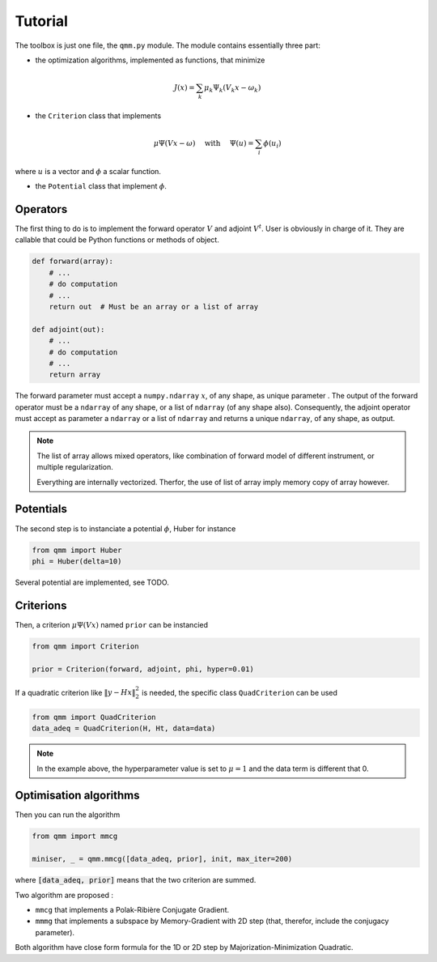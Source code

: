 ==========
 Tutorial
==========

The toolbox is just one file, the ``qmm.py`` module. The module contains
essentially three part:

- the optimization algorithms, implemented as functions, that minimize

.. math::
   J(x) = \sum_k \mu_k \Psi_k(V_k x - \omega_k)

- the ``Criterion`` class that implements

.. math::
   \mu \Psi(V x - \omega)\quad \text{ with }\quad \Psi(u) = \sum_i \phi(u_i)

where :math:`u` is a vector and :math:`\phi` a scalar function.

- the ``Potential`` class that implement :math:`\phi`.


Operators
=========

The first thing to do is to implement the forward operator :math:`V` and adjoint
:math:`V^t`. User is obviously in charge of it. They are callable that could be
Python functions or methods of object.

.. code-block:: python

   def forward(array):
       # ...
       # do computation
       # ...
       return out  # Must be an array or a list of array

   def adjoint(out):
       # ...
       # do computation
       # ...
       return array

The forward parameter must accept a ``numpy.ndarray`` :math:`x`, of any shape,
as unique parameter . The output of the forward operator must be a ``ndarray``
of any shape, or a list of ``ndarray`` (of any shape also). Consequently, the
adjoint operator must accept as parameter a ``ndarray`` or a list of ``ndarray``
and returns a unique ``ndarray``, of any shape, as output.

.. note::

   The list of array allows mixed operators, like combination of forward model
   of different instrument, or multiple regularization.

   Everything are internally vectorized. Therfor, the use of list of array imply
   memory copy of array however.


Potentials
==========

The second step is to instanciate a potential :math:`\phi`, Huber for instance

.. code-block:: python

   from qmm import Huber
   phi = Huber(delta=10)

Several potential are implemented, see TODO.

Criterions
==========

Then, a criterion :math:`\mu \Psi(Vx)` named ``prior`` can be instancied

.. code-block:: python

   from qmm import Criterion

   prior = Criterion(forward, adjoint, phi, hyper=0.01)

If a quadratic criterion like :math:`\|y - H x\|_2^2` is needed, the specific
class ``QuadCriterion`` can be used

.. code-block:: python

   from qmm import QuadCriterion
   data_adeq = QuadCriterion(H, Ht, data=data)

.. note::

   In the example above, the hyperparameter value is set to :math:`\mu = 1` and
   the data term is different that 0.

Optimisation algorithms
=======================

Then you can run the algorithm

.. code:: python

   from qmm import mmcg

   miniser, _ = qmm.mmcg([data_adeq, prior], init, max_iter=200)

where :code:`[data_adeq, prior]` means that the two criterion are summed.

Two algorithm are proposed :

- ``mmcg`` that implements a Polak-Ribière Conjugate Gradient.
- ``mmmg`` that implements a subspace by Memory-Gradient with 2D step (that,
  therefor, include the conjugacy parameter).

Both algorithm have close form formula for the 1D or 2D step by
Majorization-Minimization Quadratic.
